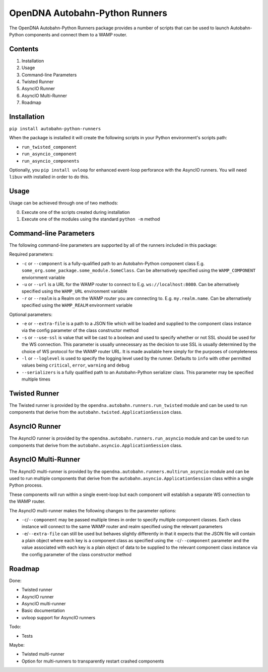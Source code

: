 OpenDNA Autobahn-Python Runners
===============================

The OpenDNA Autobahn-Python Runners package provides a number of scripts that
can be used to launch Autobahn-Python components and connect them to a WAMP
router.


Contents
--------

1. Installation
2. Usage
3. Command-line Parameters
4. Twisted Runner
5. AsyncIO Runner
6. AsyncIO Multi-Runner
7. Roadmap


Installation
------------
``pip install autobahn-python-runners``

When the package is installed it will create the following scripts in your
Python environment's scripts path:

- ``run_twisted_component``
- ``run_asyncio_component``
- ``run_asyncio_components``

Optionally, you ``pip install uvloop`` for enhanced event-loop perforance with
the AsyncIO runners. You will need ``libuv`` with installed in order to do this.

Usage
-----
Usage can be achieved through one of two methods:

0. Execute one of the scripts created during installation
1. Execute one of the modules using the standard ``python -m`` method


Command-line Parameters
-----------------------
The following command-line parameters are supported by all of the runners
included in this package:

Required parameters:

- ``-c`` or ``--component`` is a fully-qualified path to an Autobahn-Python
  component class E.g. ``some_org.some_package.some_module.SomeClass``. Can be
  alternatively specified using the ``WAMP_COMPONENT`` enviornment variable
- ``-u`` or ``--url`` is a URL for the WAMP router to connect to
  E.g. ``ws://localhost:8080``. Can be alternatively specified using the
  ``WAMP_URL`` environment variable
- ``-r`` or ``--realm`` is a Realm on the WAMP router you are connecting to. E.g.
  ``my.realm.name``. Can be alternatively specified using the ``WAMP_REALM``
  environment variable

Optional parameters:

- ``-e`` or ``--extra-file`` is a path to a JSON file which will be loaded and
  supplied to the component class instance via the config parameter of the
  class constructor method
- ``-s`` or ``--use-ssl`` is value that will be cast to a boolean and used to
  specify whether or not SSL should be used for the WS connection. This
  parameter is usually unnecessary as the decision to use SSL is usually
  determined by the choice of WS protocol for the WAMP router URL. It is made
  available here simply for the purposes of completeness
- ``-l`` or ``--loglevel`` is used to specify the logging level used by the runner.
  Defaults to ``info`` with other permitted values being ``critical``, ``error``,
  ``warning`` and ``debug``
- ``--serializers`` is a fully qualified path to an Autobahn-Python serializer
  class. This parameter may be specified multiple times


Twisted Runner
--------------
The Twisted runner is provided by the ``opendna.autobahn.runners.run_twisted``
module and can be used to run components that derive from the
``autobahn.twisted.ApplicationSession`` class.


AsyncIO Runner
--------------
The AsyncIO runner is provided by the ``opendna.autobahn.runners.run_asyncio``
module and can be used to run components that derive from the
``autobahn.asyncio.ApplicationSession`` class.


AsyncIO Multi-Runner
--------------------
The AsyncIO multi-runner is provided by the ``opendna.autobahn.runners.multirun_asyncio``
module and can be used to run multiple components that derive from the
``autobahn.asyncio.ApplicationSession`` class within a single Python process.

These components will run within a single event-loop but each component will
establish a separate WS connection to the WAMP router.

The AsyncIO multi-runner makes the following changes to the parameter options:

- ``-c``/``--component`` may be passed multiple times in order to specify
  multiple component classes. Each class instance will connect to the same
  WAMP router and realm specified using the relevant parameters
- ``-e``/``--extra-file`` can still be used but behaves slightly differently in
  that it expects that the JSON file will contain a plain object where each
  key is a component class as specified using the ``-c``/``--component`` parameter
  and the value associated with each key is a plain object of data to be supplied
  to the relevant component class instance via the config parameter of the
  class constructor method


Roadmap
-------

Done:

- Twisted runner
- AsyncIO runner
- AsyncIO multi-runner
- Basic documentation
- uvloop support for AsyncIO runners

Todo:

- Tests

Maybe:

- Twisted multi-runner
- Option for multi-runners to transparently restart crashed components
